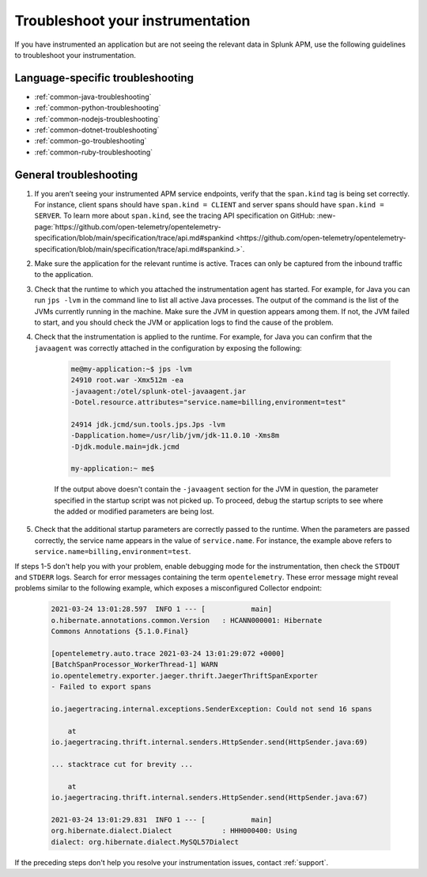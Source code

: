 .. _instr-troubleshooting:

*****************************************************************
Troubleshoot your instrumentation
*****************************************************************

If you have instrumented an application but are not seeing the relevant data in Splunk APM, use the following guidelines to troubleshoot your instrumentation.

Language-specific troubleshooting
============================================

- :ref:`common-java-troubleshooting`
- :ref:`common-python-troubleshooting`
- :ref:`common-nodejs-troubleshooting`
- :ref:`common-dotnet-troubleshooting`
- :ref:`common-go-troubleshooting`
- :ref:`common-ruby-troubleshooting`

General troubleshooting
============================================

#. If you aren’t seeing your instrumented APM service endpoints, verify that the ``span.kind`` tag is being set correctly. For instance, client spans should have ``span.kind = CLIENT`` and server spans should have ``span.kind = SERVER``. To learn more about ``span.kind``, see the tracing API specification on GitHub: :new-page:`https://github.com/open-telemetry/opentelemetry-specification/blob/main/specification/trace/api.md#spankind <https://github.com/open-telemetry/opentelemetry-specification/blob/main/specification/trace/api.md#spankind.>`.

#. Make sure the application for the relevant runtime is active. Traces can only be captured from the inbound traffic to the application.

#. Check that the runtime to which you attached the instrumentation agent has started. For example, for Java you can run ``jps -lvm`` in the command line to list all active Java processes. The output of the command is the list of the JVMs currently running in the machine. Make sure the JVM in question appears among them. If not, the JVM failed to start, and you should check the JVM or application logs to find the cause of the problem.

#. Check that the instrumentation is applied to the runtime. For example, for Java you can confirm that the ``javaagent`` was correctly attached in the configuration by exposing the following:

    .. code-block:: shell

        me@my-application:~$ jps -lvm
        24910 root.war -Xmx512m -ea
        -javaagent:/otel/splunk-otel-javaagent.jar
        -Dotel.resource.attributes="service.name=billing,environment=test"

        24914 jdk.jcmd/sun.tools.jps.Jps -lvm
        -Dapplication.home=/usr/lib/jvm/jdk-11.0.10 -Xms8m
        -Djdk.module.main=jdk.jcmd

        my-application:~ me$

    If the output above doesn't contain the ``-javaagent`` section for the JVM in question, the parameter specified in the startup script was not picked up. To proceed, debug the startup scripts to see where the added or modified parameters are being lost.

#. Check that the additional startup parameters are correctly passed to the runtime. When the parameters are passed correctly, the service name appears in the value of ``service.name``. For instance, the example above refers to ``service.name=billing,environment=test``.

If steps 1-5 don't help you with your problem, enable debugging mode for the instrumentation, then check the ``STDOUT`` and ``STDERR`` logs. Search for error messages containing the term ``opentelemetry``. These error message might reveal problems similar to the following example, which exposes a misconfigured Collector endpoint:

    .. code-block:: bash

        2021-03-24 13:01:28.597  INFO 1 --- [           main]
        o.hibernate.annotations.common.Version   : HCANN000001: Hibernate
        Commons Annotations {5.1.0.Final}

        [opentelemetry.auto.trace 2021-03-24 13:01:29:072 +0000]
        [BatchSpanProcessor_WorkerThread-1] WARN
        io.opentelemetry.exporter.jaeger.thrift.JaegerThriftSpanExporter
        - Failed to export spans

        io.jaegertracing.internal.exceptions.SenderException: Could not send 16 spans

            at
        io.jaegertracing.thrift.internal.senders.HttpSender.send(HttpSender.java:69)

        ... stacktrace cut for brevity ...

            at
        io.jaegertracing.thrift.internal.senders.HttpSender.send(HttpSender.java:67)

        2021-03-24 13:01:29.831  INFO 1 --- [           main]
        org.hibernate.dialect.Dialect            : HHH000400: Using
        dialect: org.hibernate.dialect.MySQL57Dialect

If the preceding steps don't help you resolve your instrumentation issues, contact :ref:`support`.
